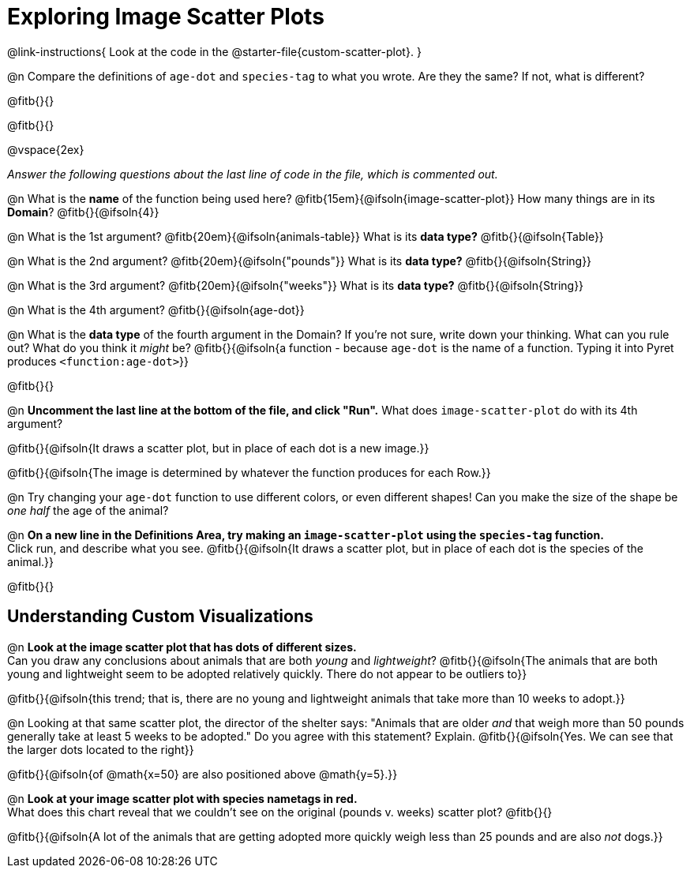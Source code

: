 = Exploring Image Scatter Plots

@link-instructions{
Look at the code in the @starter-file{custom-scatter-plot}.
}

@n Compare the definitions of `age-dot` and `species-tag` to what you wrote. Are they the same? If not, what is different?

@fitb{}{}

@fitb{}{}

@vspace{2ex}

_Answer the following questions about the last line of code in the file, which is commented out._

@n What is the *name* of the function being used here? @fitb{15em}{@ifsoln{image-scatter-plot}}
 How many things are in its *Domain*? @fitb{}{@ifsoln{4}}

@n What is the 1st argument? @fitb{20em}{@ifsoln{animals-table}} What is its *data type?* @fitb{}{@ifsoln{Table}}

@n What is the 2nd argument? @fitb{20em}{@ifsoln{"pounds"}} What is its *data type?* @fitb{}{@ifsoln{String}}

@n What is the 3rd argument? @fitb{20em}{@ifsoln{"weeks"}} What is its *data type?* @fitb{}{@ifsoln{String}}

@n What is the 4th argument? @fitb{}{@ifsoln{age-dot}}

@n What is the *data type* of the fourth argument in the Domain? If you're not sure, write down your thinking. What can you rule out? What do you think it _might_ be? @fitb{}{@ifsoln{a function - because `age-dot` is the name of a function. Typing it into Pyret produces `<function:age-dot>`}}

@fitb{}{}

@n *Uncomment the last line at the bottom of the file, and click "Run".* What does `image-scatter-plot` do with its 4th argument?

@fitb{}{@ifsoln{It draws a scatter plot, but in place of each dot is a new image.}}

@fitb{}{@ifsoln{The image is determined by whatever the function produces for each Row.}}

@n Try changing your `age-dot` function to use different colors, or even different shapes! Can you make the size of the shape be _one half_ the age of the animal?

@n *On a new line in the Definitions Area, try making an `image-scatter-plot` using the `species-tag` function.* + 
Click run, and describe what you see. @fitb{}{@ifsoln{It draws a scatter plot, but in place of each dot is the species of the animal.}}

@fitb{}{}

== Understanding Custom Visualizations

@n *Look at the image scatter plot that has dots of different sizes.* +
Can you draw any conclusions about animals that are both _young_ and _lightweight_? @fitb{}{@ifsoln{The animals that are both young and lightweight seem to be adopted relatively quickly. There do not appear to be outliers to}}

@fitb{}{@ifsoln{this trend; that is, there are no young and lightweight animals that take more than 10 weeks to adopt.}}

@n Looking at that same scatter plot, the director of the shelter says: "Animals that are older _and_ that weigh more than 50 pounds generally take at least 5 weeks to be adopted." Do you agree with this statement? Explain.
@fitb{}{@ifsoln{Yes. We can see that the larger dots located to the right}}

@fitb{}{@ifsoln{of @math{x=50} are also positioned above @math{y=5}.}}

@n *Look at your image scatter plot with species nametags in red.* +
What does this chart reveal that we couldn't see on the original (pounds v. weeks) scatter plot? @fitb{}{}

@fitb{}{@ifsoln{A lot of the animals that are getting adopted more quickly weigh less than 25 pounds and are also _not_ dogs.}}
